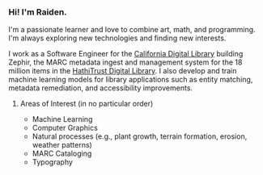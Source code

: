 #+OPTIONS: toc:nil
#+OPTIONS: num:nil

*** Hi! I'm Raiden.
I'm a passionate learner and love to combine art, math, and programming. I'm always exploring new technologies and finding new interests.

I work as a Software Engineer for the [[https://cdlib.org][California Digital Library]] building Zephir, the MARC metadata ingest and management system for the 18 million items in the [[https://hathitrust.org][HathiTrust Digital Library]]. I also develop and train machine learning models for library applications such as entity matching, metadata remediation, and accessibility improvements.

**** Areas of Interest (in no particular order)
- Machine Learning
- Computer Graphics
- Natural processes (e.g., plant growth, terrain formation, erosion, weather patterns)
- MARC Cataloging
- Typography
